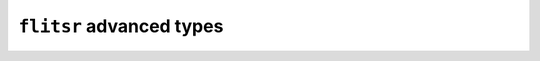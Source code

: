 ``flitsr`` advanced types
===============================================================================
